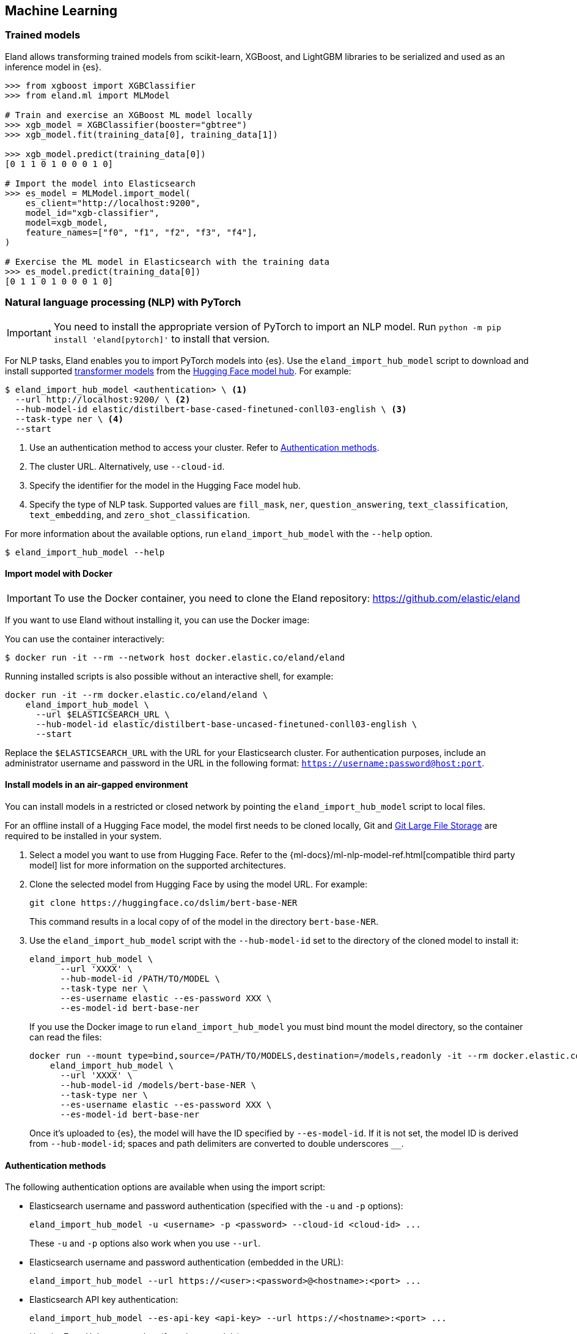 [[machine-learning]]
== Machine Learning

[discrete]
[[ml-trained-models]]
=== Trained models

Eland allows transforming trained models from scikit-learn, XGBoost,
and LightGBM libraries to be serialized and used as an inference
model in {es}.

[source,python]
------------------------
>>> from xgboost import XGBClassifier
>>> from eland.ml import MLModel

# Train and exercise an XGBoost ML model locally
>>> xgb_model = XGBClassifier(booster="gbtree")
>>> xgb_model.fit(training_data[0], training_data[1])

>>> xgb_model.predict(training_data[0])
[0 1 1 0 1 0 0 0 1 0]

# Import the model into Elasticsearch
>>> es_model = MLModel.import_model(
    es_client="http://localhost:9200",
    model_id="xgb-classifier",
    model=xgb_model,
    feature_names=["f0", "f1", "f2", "f3", "f4"],
)

# Exercise the ML model in Elasticsearch with the training data
>>> es_model.predict(training_data[0])
[0 1 1 0 1 0 0 0 1 0]
------------------------

[discrete]
[[ml-nlp-pytorch]]
=== Natural language processing (NLP) with PyTorch

IMPORTANT: You need to install the appropriate version of PyTorch to import an
NLP model. Run `python -m pip install 'eland[pytorch]'` to install that version.

For NLP tasks, Eland enables you to import PyTorch models into {es}. Use the 
`eland_import_hub_model` script to download and install supported 
https://huggingface.co/transformers[transformer models] from the
https://huggingface.co/models[Hugging Face model hub]. For example:

[source,bash]
------------------------
$ eland_import_hub_model <authentication> \ <1>
  --url http://localhost:9200/ \ <2>
  --hub-model-id elastic/distilbert-base-cased-finetuned-conll03-english \ <3>
  --task-type ner \ <4>
  --start
------------------------
<1> Use an authentication method to access your cluster. Refer to <<ml-nlp-pytorch-auth>>.
<2> The cluster URL. Alternatively, use `--cloud-id`.
<3> Specify the identifier for the model in the Hugging Face model hub.
<4> Specify the type of NLP task. Supported values are `fill_mask`, `ner`,
`question_answering`, `text_classification`, `text_embedding`, and `zero_shot_classification`.

For more information about the available options, run `eland_import_hub_model` with the `--help` option.

[source,bash]
------------------------
$ eland_import_hub_model --help
------------------------

[discrete]
[[ml-nlp-pytorch-docker]]
==== Import model with Docker

IMPORTANT: To use the Docker container, you need to clone the Eland repository: https://github.com/elastic/eland

If you want to use Eland without installing it, you can use the Docker image:

You can use the container interactively:

```bash
$ docker run -it --rm --network host docker.elastic.co/eland/eland
```

Running installed scripts is also possible without an interactive shell, for example:

```bash
docker run -it --rm docker.elastic.co/eland/eland \
    eland_import_hub_model \
      --url $ELASTICSEARCH_URL \
      --hub-model-id elastic/distilbert-base-uncased-finetuned-conll03-english \
      --start
```

Replace the `$ELASTICSEARCH_URL` with the URL for your Elasticsearch cluster. For authentication purposes, include an administrator username and password in the URL in the following format: `https://username:password@host:port`.

[discrete]
[[ml-nlp-pytorch-air-gapped]]
==== Install models in an air-gapped environment 

You can install models in a restricted or closed network by pointing the 
`eland_import_hub_model` script to local files. 

For an offline install of a Hugging Face model, the model first needs to be 
cloned locally, Git and https://git-lfs.com/[Git Large File Storage] are 
required to be installed in your system.

1. Select a model you want to use from Hugging Face. Refer to the 
{ml-docs}/ml-nlp-model-ref.html[compatible third party model] list for more 
information on the supported architectures. 

2. Clone the selected model from Hugging Face by using the model URL. For 
example:
+
--
[source,bash]
----
git clone https://huggingface.co/dslim/bert-base-NER
----
This command results in a local copy of 
of the model in the directory `bert-base-NER`.
--

3. Use the `eland_import_hub_model` script with the `--hub-model-id` set to the 
directory of the cloned model to install it:
+
--
[source,bash]
----
eland_import_hub_model \
      --url 'XXXX' \
      --hub-model-id /PATH/TO/MODEL \
      --task-type ner \
      --es-username elastic --es-password XXX \
      --es-model-id bert-base-ner
----

If you use the Docker image to run `eland_import_hub_model` you must bind mount 
the model directory, so the container can read the files:

[source,bash]
----
docker run --mount type=bind,source=/PATH/TO/MODELS,destination=/models,readonly -it --rm docker.elastic.co/eland/eland \
    eland_import_hub_model \
      --url 'XXXX' \
      --hub-model-id /models/bert-base-NER \
      --task-type ner \
      --es-username elastic --es-password XXX \
      --es-model-id bert-base-ner
----
Once it's uploaded to {es}, the model will have the ID specified by 
`--es-model-id`. If it is not set, the model ID is derived from 
`--hub-model-id`; spaces and path delimiters are converted to double 
underscores `__`.

--


[discrete]
[[ml-nlp-pytorch-auth]]
==== Authentication methods

The following authentication options are available when using the import script:

* Elasticsearch username and password authentication (specified with the `-u` and `-p` options):
+
--
[source,bash]
--------------------------------------------------
eland_import_hub_model -u <username> -p <password> --cloud-id <cloud-id> ...
--------------------------------------------------
These `-u` and `-p` options also work when you use `--url`.
--

* Elasticsearch username and password authentication (embedded in the URL):
+
--
[source,bash]
--------------------------------------------------
eland_import_hub_model --url https://<user>:<password>@<hostname>:<port> ...
--------------------------------------------------
--

* Elasticsearch API key authentication:
+
--
[source,bash]
--------------------------------------------------
eland_import_hub_model --es-api-key <api-key> --url https://<hostname>:<port> ...
--------------------------------------------------
--

* HuggingFace Hub access token (for private models):
+
--
[source,bash]
--------------------------------------------------
eland_import_hub_model --hub-access-token <access-token> ...
--------------------------------------------------
--

[discrete]
[[ml-nlp-pytorch-tls]]
==== TLS/SSL

The following TLS/SSL options for Elasticsearch are available when using the import script:


* Specify alternate CA bundle to verify the cluster certificate:
+
--
[source,bash]
--------------------------------------------------
eland_import_hub_model --ca-certs CA_CERTS ...
--------------------------------------------------
--

* Disable TLS/SSL verification altogether (strongly discouraged):
+
--
[source,bash]
--------------------------------------------------
eland_import_hub_model --insecure ...
--------------------------------------------------
--
